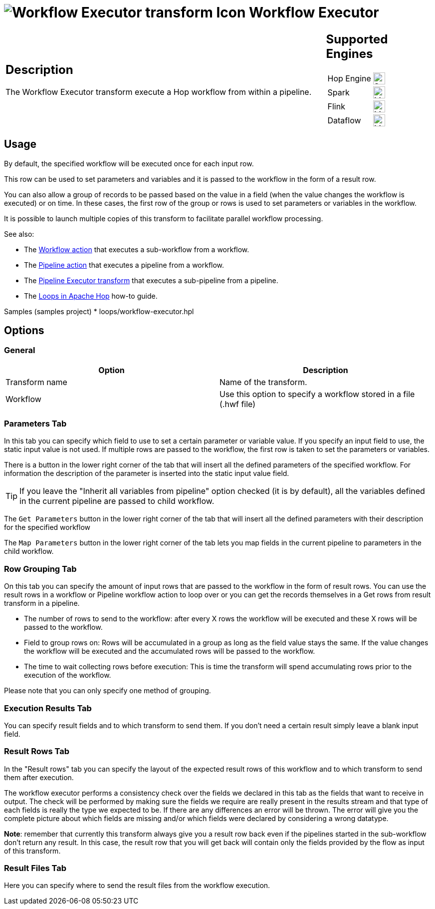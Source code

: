 ////
Licensed to the Apache Software Foundation (ASF) under one
or more contributor license agreements.  See the NOTICE file
distributed with this work for additional information
regarding copyright ownership.  The ASF licenses this file
to you under the Apache License, Version 2.0 (the
"License"); you may not use this file except in compliance
with the License.  You may obtain a copy of the License at
  http://www.apache.org/licenses/LICENSE-2.0
Unless required by applicable law or agreed to in writing,
software distributed under the License is distributed on an
"AS IS" BASIS, WITHOUT WARRANTIES OR CONDITIONS OF ANY
KIND, either express or implied.  See the License for the
specific language governing permissions and limitations
under the License.
////
:documentationPath: /pipeline/transforms/
:language: en_US
:description: The Workflow Executor transform execute a Hop workflow from within a pipeline.

= image:transforms/icons/workflow.svg[Workflow Executor transform Icon, role="image-doc-icon"] Workflow Executor

[%noheader,cols="3a,1a", role="table-no-borders" ]
|===
|
== Description

The Workflow Executor transform execute a Hop workflow from within a pipeline.

|
== Supported Engines
[%noheader,cols="2,1a",frame=none, role="table-supported-engines"]
!===
!Hop Engine! image:check_mark.svg[Supported, 24]
!Spark! image:question_mark.svg[Maybe Supported, 24]
!Flink! image:question_mark.svg[Maybe Supported, 24]
!Dataflow! image:question_mark.svg[Maybe Supported, 24]
!===
|===

== Usage

By default, the specified workflow will be executed once for each input row.

This row can be used to set parameters and variables and it is passed to the workflow in the form of a result row.

You can also allow a group of records to be passed based on the value in a field (when the value changes the workflow is executed) or on time. In these cases, the first row of the group or rows is used to set parameters or variables in the workflow.

It is possible to launch multiple copies of this transform to facilitate parallel workflow processing.

See also:

* The xref:workflow/actions/workflow.adoc[Workflow action] that executes a sub-workflow from a workflow.
* The xref:workflow/actions/pipeline.adoc[Pipeline action] that executes a pipeline from a workflow.
* The xref:pipeline/transforms/pipelineexecutor.adoc[Pipeline Executor transform] that executes a sub-pipeline from a pipeline.
* The xref:how-to-guides/loops-in-apache-hop.adoc[Loops in Apache Hop] how-to guide.

Samples (samples project)
* loops/workflow-executor.hpl

== Options

=== General

[options="header"]
|===
|Option|Description
|Transform name|Name of the transform.
|Workflow|Use this option to specify a workflow stored in a file (.hwf file)
|===

=== Parameters Tab

In this tab you can specify which field to use to set a certain parameter or variable value.
If you specify an input field to use, the static input value is not used.
If multiple rows are passed to the workflow, the first row is taken to set the parameters or variables.

There is a button in the lower right corner of the tab that will insert all the defined parameters of the specified workflow.
For information the description of the parameter is inserted into the static input value field.

TIP: If you leave the "Inherit all variables from pipeline" option checked (it is by default), all the variables defined in the current pipeline are passed to child workflow.

The `Get Parameters` button in the lower right corner of the tab that will insert all the defined parameters with their description for the specified workflow

The `Map Parameters` button in the lower right corner of the tab lets you map fields in the current pipeline to parameters in the child workflow.




=== Row Grouping Tab

On this tab you can specify the amount of input rows that are passed to the workflow in the form of result rows.
You can use the result rows in a workflow or Pipeline workflow action to loop over or you can get the records themselves in a Get rows from result transform in a pipeline.

- The number of rows to send to the workflow: after every X rows the workflow will be executed and these X rows will be passed to the workflow.
- Field to group rows on: Rows will be accumulated in a group as long as the field value stays the same.
If the value changes the workflow will be executed and the accumulated rows will be passed to the workflow.
- The time to wait collecting rows before execution: This is time the transform will spend accumulating rows prior to the execution of the workflow.

Please note that you can only specify one method of grouping.

=== Execution Results Tab

You can specify result fields and to which transform to send them.
If you don't need a certain result simply leave a blank input field.

=== Result Rows Tab

In the "Result rows" tab you can specify the layout of the expected result rows of this workflow and to which transform to send them after execution.

The workflow executor performs a consistency check over the fields we declared in this tab as the fields that want to receive in output. The check will be performed by making sure the fields we require are really present in the results stream and that type of each fields is really the type we expected to be. If there are any differences an error will be thrown. The error will give you the complete picture about which fields are missing and/or which fields were declared by considering a wrong datatype.

*Note*: remember that currently this transform always give you a result row back even if the pipelines started in the sub-workflow don't return any result. In this case, the result row that you will get back will contain only the fields provided by the flow as input of this transform.

=== Result Files Tab

Here you can specify where to send the result files from the workflow execution.
